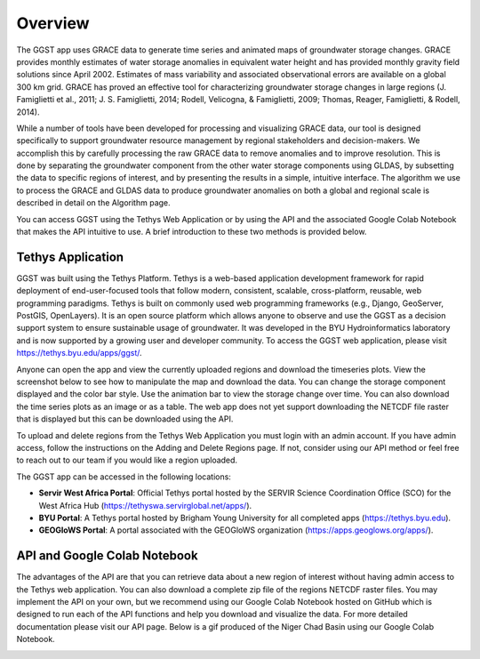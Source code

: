 .. raw:: html
   :file: translate.html

**Overview**
===========
The GGST app uses GRACE data to generate time series and animated maps of groundwater storage changes. GRACE provides monthly estimates of water storage anomalies in equivalent water height and has provided monthly gravity field solutions since April 2002. Estimates of mass variability and associated observational errors are available on a global 300 km grid. GRACE has proved an effective tool for characterizing groundwater storage changes in large regions (J. Famiglietti et al., 2011; J. S. Famiglietti, 2014; Rodell, Velicogna, & Famiglietti, 2009; Thomas, Reager, Famiglietti, & Rodell, 2014).

While a number of tools have been developed for processing and visualizing GRACE data, our tool is designed specifically to support groundwater resource management by regional stakeholders and decision-makers. We accomplish this by carefully processing the raw GRACE data to remove anomalies and to improve resolution. This is done by separating the groundwater component from the other water storage components using GLDAS, by subsetting the data to specific regions of interest, and by presenting the results in a simple, intuitive interface. The algorithm we use to process the GRACE and GLDAS data to produce groundwater anomalies on both a global and regional scale is described in detail on the Algorithm page.

You can access GGST using the Tethys Web Application or by using the API and the associated Google Colab Notebook that makes the API intuitive to use. A brief introduction to these two methods is provided below.

**Tethys Application**
---------------------
GGST was built using the Tethys Platform. Tethys is a web-based application development framework for rapid deployment of end-user-focused tools that follow modern, consistent, scalable, cross-platform, reusable, web programming paradigms. Tethys is built on commonly used web programming frameworks (e.g., Django, GeoServer, PostGIS, OpenLayers). It is an open source platform which allows anyone to observe and use the GGST as a decision support system to ensure sustainable usage of groundwater. It was developed in the BYU Hydroinformatics laboratory and is now supported by a growing user and developer community. To access the GGST web application, please visit https://tethys.byu.edu/apps/ggst/.

Anyone can open the app and view the currently uploaded regions and download the timeseries plots. View the screenshot below to see how to manipulate the map and download the data. You can change the storage component displayed and the color bar style. Use the animation bar to view the storage change over time. You can also download the time series plots as an image or as a table. The web app does not yet support downloading the NETCDF file raster that is displayed but this can be downloaded using the API.


.. image:: images-overview/GGST_Tethys_MapViewer.png
   :scale: 50%

To upload and delete regions from the Tethys Web Application you must login with an admin account. If you have admin access, follow the instructions on the Adding and Delete Regions page. If not, consider using our API method or feel free to reach out to our team if you would like a region uploaded.

The GGST app can be accessed in the following locations:

* **Servir West Africa Portal**: Official Tethys portal hosted by the SERVIR Science Coordination Office (SCO) for the West Africa Hub (https://tethyswa.servirglobal.net/apps/).
* **BYU Portal**: A Tethys portal hosted by Brigham Young University for all completed apps (https://tethys.byu.edu).
* **GEOGloWS Portal**: A portal associated with the GEOGloWS organization (https://apps.geoglows.org/apps/).

**API and Google Colab Notebook**
--------------------------------
The advantages of the API are that you can retrieve data about a new region of interest without having admin access to the Tethys web application. You can also download a complete zip file of the regions NETCDF raster files. You may implement the API on your own, but we recommend using our Google Colab Notebook hosted on GitHub which is designed to run each of the API functions and help you download and visualize the data. For more detailed documentation please visit our API page. Below is a gif produced of the Niger Chad Basin using our Google Colab Notebook.

.. image:: images-overview/Chad_animation.gif






